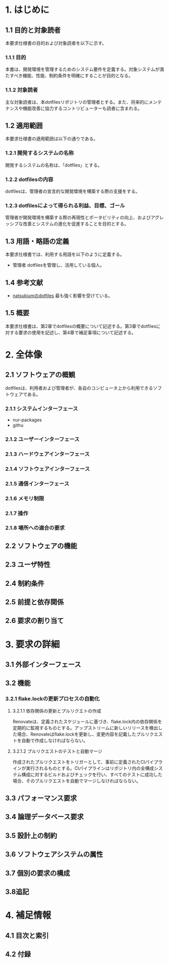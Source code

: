 * 1. はじめに
** 1.1 目的と対象読者
本要求仕様書の目的および対象読者を以下に示す。
*** 1.1.1 目的
本書は、開発環境を管理するためのシステム要件を定義する。対象システムが満たすべき機能、性能、制約条件を明確にすることが目的となる。
*** 1.1.2 対象読者
主な対象読者は、本dotfilesリポジトリの管理者とする。また、将来的にメンテナンスや機能改善に協力するコントリビューターも読者に含まれる。
** 1.2 適用範囲
本要求仕様書の適用範囲は以下の通りである。
*** 1.2.1 開発するシステムの名称
開発するシステムの名称は、「dotfiles」とする。
*** 1.2.2 dotfilesの内容
dotfilesは、管理者の宣言的な開発環境を構築する際の支援をする。
*** 1.2.3 dotfilesによって得られる利益、目標、ゴール
管理者が開発環境を構築する際の再現性とポータビリティの向上、およびアグレッシブな改善とシステムの進化を促進することを目的とする。
** 1.3 用語・略語の定義
本要求仕様書では、利用する用語を以下のように定義する。
- 管理者
   dotfilesを管理し、活用している個人。
** 1.4 参考文献
- [[https://github.com/natsukium/dotfiles][natsukiumのdotfiles]]
   最も強く影響を受けている。
** 1.5 概要
本要求仕様書は、第2章でdotfilesの概要について記述する。第3章でdotfilesに対する要求の使用を記述し、第4章で補足事項について記述する。
* 2. 全体像
** 2.1 ソフトウェアの概観
dotfilesは、利用者および管理者が、各自のコンピュータ上から利用できるソフトウェアである。
*** 2.1.1 システムインターフェース
- nur-packages
- githu
*** 2.1.2 ユーザーインターフェース
*** 2.1.3 ハードウェアインターフェース
*** 2.1.4 ソフトウェアインターフェース
*** 2.1.5 通信インターフェース
*** 2.1.6 メモリ制限
*** 2.1.7 操作
*** 2.1.8 場所への適合の要求
** 2.2 ソフトウェアの機能
** 2.3 ユーザ特性
** 2.4 制約条件
** 2.5 前提と依存関係
** 2.6 要求の割り当て
* 3. 要求の詳細
** 3.1 外部インターフェース
** 3.2 機能
*** 3.2.1 flake.lockの更新プロセスの自動化
**** 3.2.1.1 依存関係の更新とプルリクエトの作成
Renovateは、定義されたスケジュールに基づき、flake.lock内の依存関係を定期的に監視するものとする。アップストリームに新しいリリースを検出した場合、Renovateはflake.lockを更新し、変更内容を記載したプルリクエストを自動で作成しなければならない。
**** 3.2.1.2 プルリクエストのテストと自動マージ
作成されたプルリクエストをトリガーとして、事前に定義されたCIパイプラインが実行されるものとする。CIパイプラインはリポジトリ内の全構成システム構成に対するビルドおよびチェックを行い、すべてのテストに成功した場合、そのプルリクエストを自動でマージしなければならない。
** 3.3 パフォーマンス要求
** 3.4 論理データベース要求
** 3.5 設計上の制約
** 3.6 ソフトウェアシステムの属性
** 3.7 個別の要求の構成
** 3.8追記
* 4. 補足情報
** 4.1 目次と索引
** 4.2 付録
